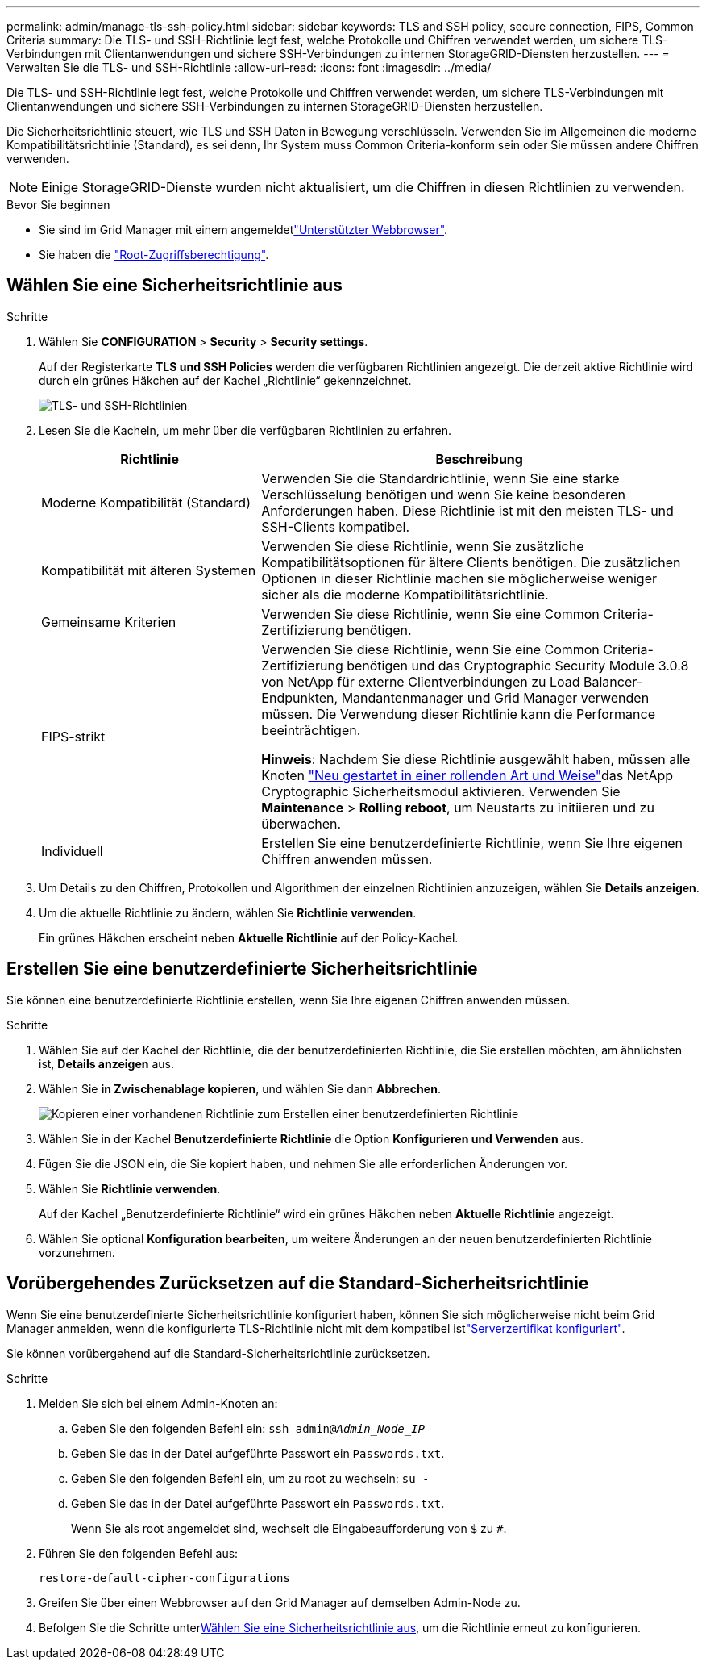 ---
permalink: admin/manage-tls-ssh-policy.html 
sidebar: sidebar 
keywords: TLS and SSH policy, secure connection, FIPS, Common Criteria 
summary: Die TLS- und SSH-Richtlinie legt fest, welche Protokolle und Chiffren verwendet werden, um sichere TLS-Verbindungen mit Clientanwendungen und sichere SSH-Verbindungen zu internen StorageGRID-Diensten herzustellen. 
---
= Verwalten Sie die TLS- und SSH-Richtlinie
:allow-uri-read: 
:icons: font
:imagesdir: ../media/


[role="lead"]
Die TLS- und SSH-Richtlinie legt fest, welche Protokolle und Chiffren verwendet werden, um sichere TLS-Verbindungen mit Clientanwendungen und sichere SSH-Verbindungen zu internen StorageGRID-Diensten herzustellen.

Die Sicherheitsrichtlinie steuert, wie TLS und SSH Daten in Bewegung verschlüsseln. Verwenden Sie im Allgemeinen die moderne Kompatibilitätsrichtlinie (Standard), es sei denn, Ihr System muss Common Criteria-konform sein oder Sie müssen andere Chiffren verwenden.


NOTE: Einige StorageGRID-Dienste wurden nicht aktualisiert, um die Chiffren in diesen Richtlinien zu verwenden.

.Bevor Sie beginnen
* Sie sind im Grid Manager mit einem angemeldetlink:../admin/web-browser-requirements.html["Unterstützter Webbrowser"].
* Sie haben die link:admin-group-permissions.html["Root-Zugriffsberechtigung"].




== Wählen Sie eine Sicherheitsrichtlinie aus

.Schritte
. Wählen Sie *CONFIGURATION* > *Security* > *Security settings*.
+
Auf der Registerkarte *TLS und SSH Policies* werden die verfügbaren Richtlinien angezeigt. Die derzeit aktive Richtlinie wird durch ein grünes Häkchen auf der Kachel „Richtlinie“ gekennzeichnet.

+
image::../media/securitysettings_tls_ssh_policies_current.png[TLS- und SSH-Richtlinien]

. Lesen Sie die Kacheln, um mehr über die verfügbaren Richtlinien zu erfahren.
+
[cols="1a,2a"]
|===
| Richtlinie | Beschreibung 


 a| 
Moderne Kompatibilität (Standard)
 a| 
Verwenden Sie die Standardrichtlinie, wenn Sie eine starke Verschlüsselung benötigen und wenn Sie keine besonderen Anforderungen haben. Diese Richtlinie ist mit den meisten TLS- und SSH-Clients kompatibel.



 a| 
Kompatibilität mit älteren Systemen
 a| 
Verwenden Sie diese Richtlinie, wenn Sie zusätzliche Kompatibilitätsoptionen für ältere Clients benötigen. Die zusätzlichen Optionen in dieser Richtlinie machen sie möglicherweise weniger sicher als die moderne Kompatibilitätsrichtlinie.



 a| 
Gemeinsame Kriterien
 a| 
Verwenden Sie diese Richtlinie, wenn Sie eine Common Criteria-Zertifizierung benötigen.



 a| 
FIPS-strikt
 a| 
Verwenden Sie diese Richtlinie, wenn Sie eine Common Criteria-Zertifizierung benötigen und das Cryptographic Security Module 3.0.8 von NetApp für externe Clientverbindungen zu Load Balancer-Endpunkten, Mandantenmanager und Grid Manager verwenden müssen. Die Verwendung dieser Richtlinie kann die Performance beeinträchtigen.

*Hinweis*: Nachdem Sie diese Richtlinie ausgewählt haben, müssen alle Knoten link:../maintain/rolling-reboot-procedure.html["Neu gestartet in einer rollenden Art und Weise"]das NetApp Cryptographic Sicherheitsmodul aktivieren. Verwenden Sie *Maintenance* > *Rolling reboot*, um Neustarts zu initiieren und zu überwachen.



 a| 
Individuell
 a| 
Erstellen Sie eine benutzerdefinierte Richtlinie, wenn Sie Ihre eigenen Chiffren anwenden müssen.

|===
. Um Details zu den Chiffren, Protokollen und Algorithmen der einzelnen Richtlinien anzuzeigen, wählen Sie *Details anzeigen*.
. Um die aktuelle Richtlinie zu ändern, wählen Sie *Richtlinie verwenden*.
+
Ein grünes Häkchen erscheint neben *Aktuelle Richtlinie* auf der Policy-Kachel.





== Erstellen Sie eine benutzerdefinierte Sicherheitsrichtlinie

Sie können eine benutzerdefinierte Richtlinie erstellen, wenn Sie Ihre eigenen Chiffren anwenden müssen.

.Schritte
. Wählen Sie auf der Kachel der Richtlinie, die der benutzerdefinierten Richtlinie, die Sie erstellen möchten, am ähnlichsten ist, *Details anzeigen* aus.
. Wählen Sie *in Zwischenablage kopieren*, und wählen Sie dann *Abbrechen*.
+
image::../media/securitysettings-custom-security-policy-copy.png[Kopieren einer vorhandenen Richtlinie zum Erstellen einer benutzerdefinierten Richtlinie]

. Wählen Sie in der Kachel *Benutzerdefinierte Richtlinie* die Option *Konfigurieren und Verwenden* aus.
. Fügen Sie die JSON ein, die Sie kopiert haben, und nehmen Sie alle erforderlichen Änderungen vor.
. Wählen Sie *Richtlinie verwenden*.
+
Auf der Kachel „Benutzerdefinierte Richtlinie“ wird ein grünes Häkchen neben *Aktuelle Richtlinie* angezeigt.

. Wählen Sie optional *Konfiguration bearbeiten*, um weitere Änderungen an der neuen benutzerdefinierten Richtlinie vorzunehmen.




== Vorübergehendes Zurücksetzen auf die Standard-Sicherheitsrichtlinie

Wenn Sie eine benutzerdefinierte Sicherheitsrichtlinie konfiguriert haben, können Sie sich möglicherweise nicht beim Grid Manager anmelden, wenn die konfigurierte TLS-Richtlinie nicht mit dem kompatibel istlink:global-certificate-types.html["Serverzertifikat konfiguriert"].

Sie können vorübergehend auf die Standard-Sicherheitsrichtlinie zurücksetzen.

.Schritte
. Melden Sie sich bei einem Admin-Knoten an:
+
.. Geben Sie den folgenden Befehl ein: `ssh admin@_Admin_Node_IP_`
.. Geben Sie das in der Datei aufgeführte Passwort ein `Passwords.txt`.
.. Geben Sie den folgenden Befehl ein, um zu root zu wechseln: `su -`
.. Geben Sie das in der Datei aufgeführte Passwort ein `Passwords.txt`.
+
Wenn Sie als root angemeldet sind, wechselt die Eingabeaufforderung von `$` zu `#`.



. Führen Sie den folgenden Befehl aus:
+
`restore-default-cipher-configurations`

. Greifen Sie über einen Webbrowser auf den Grid Manager auf demselben Admin-Node zu.
. Befolgen Sie die Schritte unter<<select-a-security-policy,Wählen Sie eine Sicherheitsrichtlinie aus>>, um die Richtlinie erneut zu konfigurieren.


